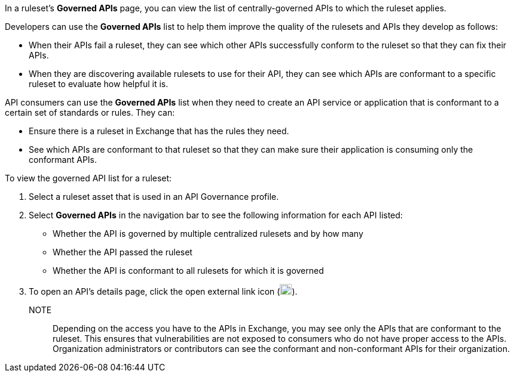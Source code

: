 // Used in docs-exchange/asset-details.adoc and docs-api-governance-documentation/view-conformance-status-in-exchange.adoc

In a ruleset's *Governed APIs* page, you can view the list of centrally-governed APIs to which the ruleset applies. 

Developers can use the *Governed APIs* list to help them improve the quality of the rulesets and APIs they develop as follows: 

* When their APIs fail a ruleset, they can see which other APIs successfully conform to the ruleset so that they can fix their APIs.
* When they are discovering available rulesets to use for their API, they can see which APIs are conformant to a specific ruleset to evaluate how helpful it is.

API consumers can use the *Governed APIs* list when they need to create an API service or application that is conformant to a certain set of standards or rules. They can:

* Ensure there is a ruleset in Exchange that has the rules they need.
* See which APIs are conformant to that ruleset so that they can make sure their application is consuming only the conformant APIs.

To view the governed API list for a ruleset:

. Select a ruleset asset that is used in an API Governance profile. 
. Select *Governed APIs* in the navigation bar to see the following information for each API listed:

* Whether the API is governed by multiple centralized rulesets and by how many  
* Whether the API passed the ruleset
* Whether the API is conformant to all rulesets for which it is governed
+
. To open an API's details page, click the open external link icon (image:open-external-link-icon.png[width=20,height=18,fit=line]). 

NOTE:: 
Depending on the access you have to the APIs in Exchange, you may see only the APIs that are conformant to the ruleset. This ensures that vulnerabilities are not exposed to consumers who do not have proper access to the APIs. Organization administrators or contributors can see the conformant and non-conformant APIs for their organization. 
